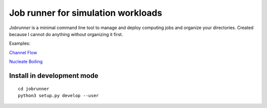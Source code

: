 Job runner for simulation workloads
===================================

`Jobrunner` is a minimal command line tool to manage and deploy computing jobs and organize your directories. Created because I cannot do anything without organizing it first.

Examples:

`Channel Flow <https://github.com/akashdhruv/channel-flow-container>`_

`Nucleate Boiling <https://github.com/akashdhruv/nucleate-boiling>`_

Install in development mode
---------------------------

::

   cd jobrunner
   python3 setup.py develop --user
